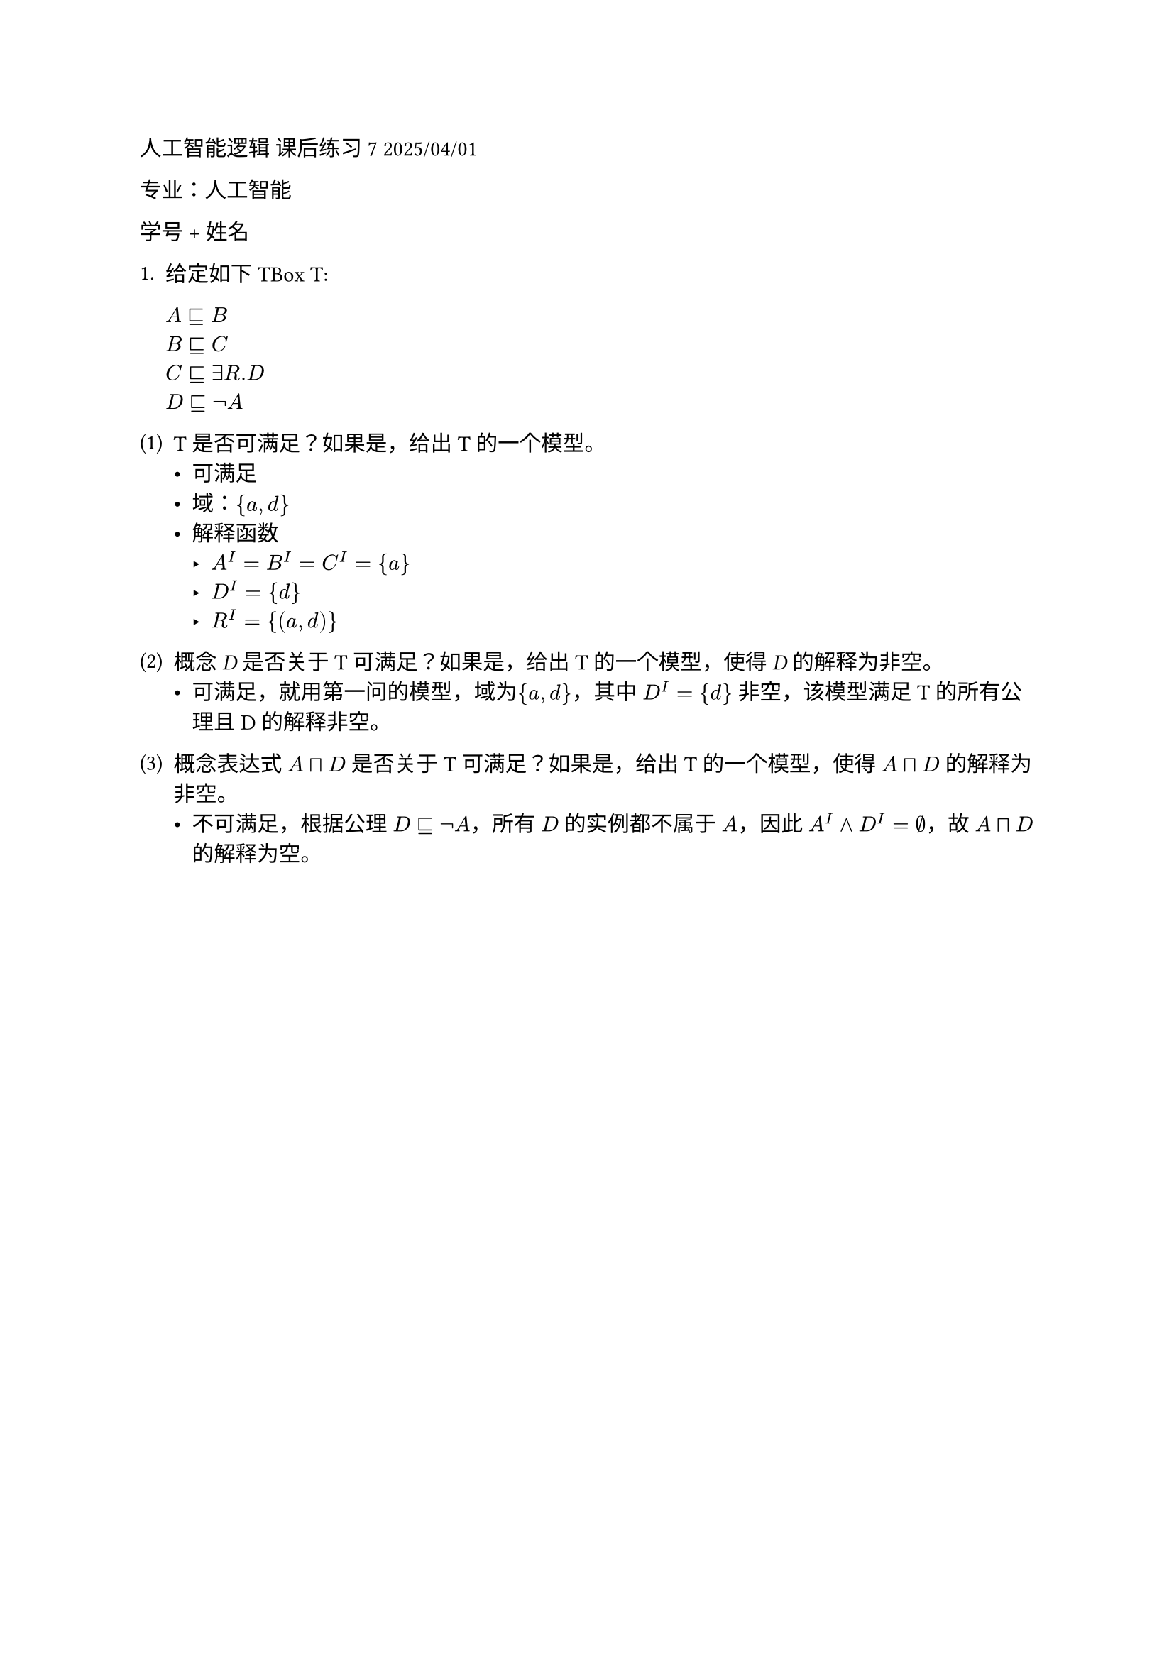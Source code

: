 #set text(font: "LXGW WenKai")
人工智能逻辑 课后练习 7 2025/04/01

专业：人工智能

学号 + 姓名

1. 给定如下 TBox T:

    $#emph[A] ⊑ B$\
    $B ⊑ #emph[C]$\
    $C ⊑∃R.D$\
    $D ⊑¬A$\
#block[
#set enum(numbering: "(1)", start: 1)
+ T 是否可满足？如果是，给出T 的一个模型。
  - 可满足
  - 域：${a,d}$
  - 解释函数
    - $A^I = B^I = C^I = {a}$
    - $D^I = {d}$
    - $R^I = \{(a,d)\}$

+ 概念 #emph[D] 是否关于T 可满足？如果是，给出T 的一个模型，使得
  #emph[D] 的解释为非空。
    - 可满足，就用第一问的模型，域为${a,d}$，其中 $D^I = {d}$ 非空，该模型满足 T 的所有公理且 D 的解释非空。

+ 概念表达式 $#emph[A]⊓#emph[D]$ 是否关于T 可满足？如果是，给出T
  的一个模型，使得 $#emph[A]⊓#emph[D]$ 的解释为非空。
    - 不可满足，根据公理 $D ⊑¬A$，所有 $D$ 的实例都不属于 $A$，因此 $A^I and D^I = emptyset$，故 $#emph[A]⊓#emph[D]$ 的解释为空。
]
